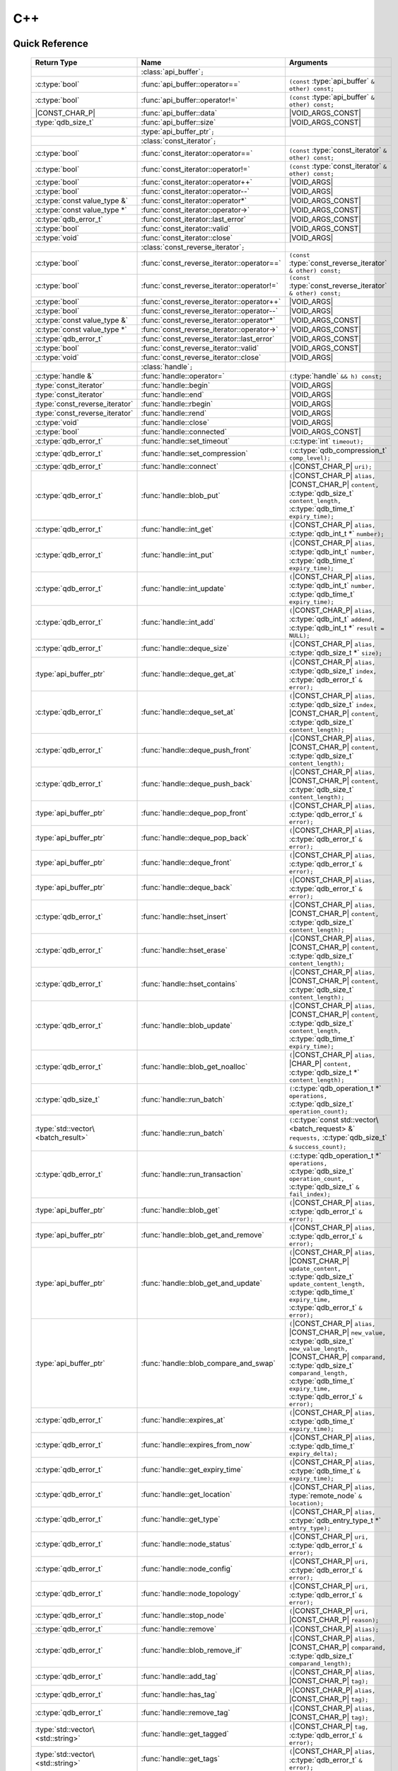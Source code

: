 C++
====

.. default-domain:: cpp
.. cpp:namespace:: qdb
.. highlight:: cpp

.. // Can't pull the same :type: instead of :func: trick like I did in c.rst.
.. // The CPP parser is too smart to be fooled. We'll have to live with the extra ().

Quick Reference
---------------

.. |CONST| replace:: ``const``
..

.. |VOID_ARGS| replace:: ``(``\ :c:type:`void`\ ``);``
..

.. |VOID_ARGS_CONST| replace:: ``(``\ :c:type:`void`\ ``) const;``
..

.. |CHAR_P| replace:: :c:type:`char` ``*``
..

.. |CONST_CHAR_P| replace:: |CONST| :c:type:`char` ``*``
..

.. TODO: batch_request
.. TODO: batch_result
.. TODO: remote_node
..

 ======================================= ================================================== ===================
        Return Type                                  Name                                       Arguments
 ======================================= ================================================== ===================
  ..                                     :class:`api_buffer`\ ``;``                         ..
  :c:type:`bool`                         :func:`api_buffer::operator==`                     ``(const`` :type:`api_buffer` ``& other) const;``
  :c:type:`bool`                         :func:`api_buffer::operator!=`                     ``(const`` :type:`api_buffer` ``& other) const;``
  |CONST_CHAR_P|                         :func:`api_buffer::data`                           |VOID_ARGS_CONST|
  :type:`qdb_size_t`                     :func:`api_buffer::size`                           |VOID_ARGS_CONST|
  ..                                     :type:`api_buffer_ptr`\ ``;``                      ..
  ..                                     :class:`const_iterator`\ ``;``                     ..
  :c:type:`bool`                         :func:`const_iterator::operator==`                 ``(const`` :type:`const_iterator` ``& other) const;``
  :c:type:`bool`                         :func:`const_iterator::operator!=`                 ``(const`` :type:`const_iterator` ``& other) const;``
  :c:type:`bool`                         :func:`const_iterator::operator++`                 |VOID_ARGS|
  :c:type:`bool`                         :func:`const_iterator::operator--`                 |VOID_ARGS|
  :c:type:`const value_type &`           :func:`const_iterator::operator*`                  |VOID_ARGS_CONST|
  :c:type:`const value_type *`           :func:`const_iterator::operator->`                 |VOID_ARGS_CONST|
  :c:type:`qdb_error_t`                  :func:`const_iterator::last_error`                 |VOID_ARGS_CONST|
  :c:type:`bool`                         :func:`const_iterator::valid`                      |VOID_ARGS_CONST|
  :c:type:`void`                         :func:`const_iterator::close`                      |VOID_ARGS|
  ..                                     :class:`const_reverse_iterator`\ ``;``             ..
  :c:type:`bool`                         :func:`const_reverse_iterator::operator==`         ``(const`` :type:`const_reverse_iterator` ``& other) const;``
  :c:type:`bool`                         :func:`const_reverse_iterator::operator!=`         ``(const`` :type:`const_reverse_iterator` ``& other) const;``
  :c:type:`bool`                         :func:`const_reverse_iterator::operator++`         |VOID_ARGS|
  :c:type:`bool`                         :func:`const_reverse_iterator::operator--`         |VOID_ARGS|
  :c:type:`const value_type &`           :func:`const_reverse_iterator::operator*`          |VOID_ARGS_CONST|
  :c:type:`const value_type *`           :func:`const_reverse_iterator::operator->`         |VOID_ARGS_CONST|
  :c:type:`qdb_error_t`                  :func:`const_reverse_iterator::last_error`         |VOID_ARGS_CONST|
  :c:type:`bool`                         :func:`const_reverse_iterator::valid`              |VOID_ARGS_CONST|
  :c:type:`void`                         :func:`const_reverse_iterator::close`              |VOID_ARGS|
  ..                                     :class:`handle`\ ``;``                             ..
  :c:type:`handle &`                     :func:`handle::operator=`                          ``(``\ :type:`handle` ``&& h) const;``
  :type:`const_iterator`                 :func:`handle::begin`                              |VOID_ARGS|
  :type:`const_iterator`                 :func:`handle::end`                                |VOID_ARGS|
  :type:`const_reverse_iterator`         :func:`handle::rbegin`                             |VOID_ARGS|
  :type:`const_reverse_iterator`         :func:`handle::rend`                               |VOID_ARGS|
  :c:type:`void`                         :func:`handle::close`                              |VOID_ARGS|
  :c:type:`bool`                         :func:`handle::connected`                          |VOID_ARGS_CONST|
  :c:type:`qdb_error_t`                  :func:`handle::set_timeout`                        ``(``\ :c:type:`int` ``timeout);``
  :c:type:`qdb_error_t`                  :func:`handle::set_compression`                    ``(``\ :c:type:`qdb_compression_t` ``comp_level);``
  :c:type:`qdb_error_t`                  :func:`handle::connect`                            ``(``\ |CONST_CHAR_P| ``uri);``
  :c:type:`qdb_error_t`                  :func:`handle::blob_put`                           ``(``\ |CONST_CHAR_P| ``alias,`` |CONST_CHAR_P| ``content,`` :c:type:`qdb_size_t` ``content_length,`` :c:type:`qdb_time_t` ``expiry_time);``
  :c:type:`qdb_error_t`                  :func:`handle::int_get`                            ``(``\ |CONST_CHAR_P| ``alias,`` :c:type:`qdb_int_t *` ``number);``
  :c:type:`qdb_error_t`                  :func:`handle::int_put`                            ``(``\ |CONST_CHAR_P| ``alias,`` :c:type:`qdb_int_t` ``number,`` :c:type:`qdb_time_t` ``expiry_time);``
  :c:type:`qdb_error_t`                  :func:`handle::int_update`                         ``(``\ |CONST_CHAR_P| ``alias,`` :c:type:`qdb_int_t` ``number,`` :c:type:`qdb_time_t` ``expiry_time);``
  :c:type:`qdb_error_t`                  :func:`handle::int_add`                            ``(``\ |CONST_CHAR_P| ``alias,`` :c:type:`qdb_int_t` ``addend,`` :c:type:`qdb_int_t *` ``result = NULL);``
  :c:type:`qdb_error_t`                  :func:`handle::deque_size`                         ``(``\ |CONST_CHAR_P| ``alias,`` :c:type:`qdb_size_t *` ``size);``
  :type:`api_buffer_ptr`                 :func:`handle::deque_get_at`                       ``(``\ |CONST_CHAR_P| ``alias,`` :c:type:`qdb_size_t` ``index,`` :c:type:`qdb_error_t` ``&`` ``error);``
  :c:type:`qdb_error_t`                  :func:`handle::deque_set_at`                       ``(``\ |CONST_CHAR_P| ``alias,`` :c:type:`qdb_size_t` ``index,`` |CONST_CHAR_P| ``content,`` :c:type:`qdb_size_t` ``content_length);``
  :c:type:`qdb_error_t`                  :func:`handle::deque_push_front`                   ``(``\ |CONST_CHAR_P| ``alias,`` |CONST_CHAR_P| ``content,`` :c:type:`qdb_size_t` ``content_length);``
  :c:type:`qdb_error_t`                  :func:`handle::deque_push_back`                    ``(``\ |CONST_CHAR_P| ``alias,`` |CONST_CHAR_P| ``content,`` :c:type:`qdb_size_t` ``content_length);``
  :type:`api_buffer_ptr`                 :func:`handle::deque_pop_front`                    ``(``\ |CONST_CHAR_P| ``alias,`` :c:type:`qdb_error_t` ``&`` ``error);``
  :type:`api_buffer_ptr`                 :func:`handle::deque_pop_back`                     ``(``\ |CONST_CHAR_P| ``alias,`` :c:type:`qdb_error_t` ``&`` ``error);``
  :type:`api_buffer_ptr`                 :func:`handle::deque_front`                        ``(``\ |CONST_CHAR_P| ``alias,`` :c:type:`qdb_error_t` ``&`` ``error);``
  :type:`api_buffer_ptr`                 :func:`handle::deque_back`                         ``(``\ |CONST_CHAR_P| ``alias,`` :c:type:`qdb_error_t` ``&`` ``error);``
  :c:type:`qdb_error_t`                  :func:`handle::hset_insert`                        ``(``\ |CONST_CHAR_P| ``alias,`` |CONST_CHAR_P| ``content,`` :c:type:`qdb_size_t` ``content_length);``
  :c:type:`qdb_error_t`                  :func:`handle::hset_erase`                         ``(``\ |CONST_CHAR_P| ``alias,`` |CONST_CHAR_P| ``content,`` :c:type:`qdb_size_t` ``content_length);``
  :c:type:`qdb_error_t`                  :func:`handle::hset_contains`                      ``(``\ |CONST_CHAR_P| ``alias,`` |CONST_CHAR_P| ``content,`` :c:type:`qdb_size_t` ``content_length);``
  :c:type:`qdb_error_t`                  :func:`handle::blob_update`                        ``(``\ |CONST_CHAR_P| ``alias,`` |CONST_CHAR_P| ``content,`` :c:type:`qdb_size_t` ``content_length,`` :c:type:`qdb_time_t` ``expiry_time);``
  :c:type:`qdb_error_t`                  :func:`handle::blob_get_noalloc`                   ``(``\ |CONST_CHAR_P| ``alias,`` |CHAR_P| ``content,`` :c:type:`qdb_size_t *` ``content_length);``
  :c:type:`qdb_size_t`                   :func:`handle::run_batch`                          ``(``:c:type:`qdb_operation_t *` ``operations,`` :c:type:`qdb_size_t` ``operation_count);``
  :type:`std::vector\<batch_result>`     :func:`handle::run_batch`                          ``(``:c:type:`const std::vector\<batch_request> &` ``requests,`` :c:type:`qdb_size_t` ``&`` ``success_count);``
  :c:type:`qdb_error_t`                  :func:`handle::run_transaction`                    ``(``:c:type:`qdb_operation_t *` ``operations,`` :c:type:`qdb_size_t` ``operation_count,`` :c:type:`qdb_size_t` ``&`` ``fail_index);``
  :type:`api_buffer_ptr`                 :func:`handle::blob_get`                           ``(``\ |CONST_CHAR_P| ``alias,`` :c:type:`qdb_error_t` ``&`` ``error);``
  :type:`api_buffer_ptr`                 :func:`handle::blob_get_and_remove`                ``(``\ |CONST_CHAR_P| ``alias,`` :c:type:`qdb_error_t` ``&`` ``error);``
  :type:`api_buffer_ptr`                 :func:`handle::blob_get_and_update`                ``(``\ |CONST_CHAR_P| ``alias,`` |CONST_CHAR_P| ``update_content,`` :c:type:`qdb_size_t` ``update_content_length,`` :c:type:`qdb_time_t` ``expiry_time,`` :c:type:`qdb_error_t` ``&`` ``error);``
  :type:`api_buffer_ptr`                 :func:`handle::blob_compare_and_swap`              ``(``\ |CONST_CHAR_P| ``alias,`` |CONST_CHAR_P| ``new_value,`` :c:type:`qdb_size_t` ``new_value_length,`` |CONST_CHAR_P| ``comparand,`` :c:type:`qdb_size_t` ``comparand_length,`` :c:type:`qdb_time_t` ``expiry_time,`` :c:type:`qdb_error_t` ``&`` ``error);``
  :c:type:`qdb_error_t`                  :func:`handle::expires_at`                         ``(``\ |CONST_CHAR_P| ``alias,`` :c:type:`qdb_time_t` ``expiry_time);``
  :c:type:`qdb_error_t`                  :func:`handle::expires_from_now`                   ``(``\ |CONST_CHAR_P| ``alias,`` :c:type:`qdb_time_t` ``expiry_delta);``
  :c:type:`qdb_error_t`                  :func:`handle::get_expiry_time`                    ``(``\ |CONST_CHAR_P| ``alias,`` :c:type:`qdb_time_t` ``&`` ``expiry_time);``
  :c:type:`qdb_error_t`                  :func:`handle::get_location`                       ``(``\ |CONST_CHAR_P| ``alias,`` :type:`remote_node` ``&`` ``location);``
  :c:type:`qdb_error_t`                  :func:`handle::get_type`                           ``(``\ |CONST_CHAR_P| ``alias,`` :c:type:`qdb_entry_type_t *` ``entry_type);``
  :c:type:`qdb_error_t`                  :func:`handle::node_status`                        ``(``\ |CONST_CHAR_P| ``uri,`` :c:type:`qdb_error_t` ``&`` ``error);``
  :c:type:`qdb_error_t`                  :func:`handle::node_config`                        ``(``\ |CONST_CHAR_P| ``uri,`` :c:type:`qdb_error_t` ``&`` ``error);``
  :c:type:`qdb_error_t`                  :func:`handle::node_topology`                      ``(``\ |CONST_CHAR_P| ``uri,`` :c:type:`qdb_error_t` ``&`` ``error);``
  :c:type:`qdb_error_t`                  :func:`handle::stop_node`                          ``(``\ |CONST_CHAR_P| ``uri,`` |CONST_CHAR_P| ``reason);``
  :c:type:`qdb_error_t`                  :func:`handle::remove`                             ``(``\ |CONST_CHAR_P| ``alias);``
  :c:type:`qdb_error_t`                  :func:`handle::blob_remove_if`                     ``(``\ |CONST_CHAR_P| ``alias,`` |CONST_CHAR_P| ``comparand,`` :c:type:`qdb_size_t` ``comparand_length);``
  :c:type:`qdb_error_t`                  :func:`handle::add_tag`                            ``(``\ |CONST_CHAR_P| ``alias,`` |CONST_CHAR_P| ``tag);``
  :c:type:`qdb_error_t`                  :func:`handle::has_tag`                            ``(``\ |CONST_CHAR_P| ``alias,`` |CONST_CHAR_P| ``tag);``
  :c:type:`qdb_error_t`                  :func:`handle::remove_tag`                         ``(``\ |CONST_CHAR_P| ``alias,`` |CONST_CHAR_P| ``tag);``
  :type:`std::vector\<std::string>`      :func:`handle::get_tagged`                         ``(``\ |CONST_CHAR_P| ``tag,`` :c:type:`qdb_error_t` ``&`` ``error);``
  :type:`std::vector\<std::string>`      :func:`handle::get_tags`                           ``(``\ |CONST_CHAR_P| ``alias,`` :c:type:`qdb_error_t` ``&`` ``error);``
  :c:type:`qdb_error_t`                  :func:`handle::purge_all`                          |VOID_ARGS|
  :c:type:`qdb_error_t`                  :func:`handle::trim_all`                           |VOID_ARGS|
  ..                                     :type:`handle_ptr`\ ``;``                          ..
  :type:`std::string`                    :func:`make_error_string`                          ``(``:c:type:`qdb_error_t` ``err);``
  :type:`api_buffer_ptr`                 :func:`make_api_buffer_ptr`                        ``(``:c:type:`qdb_handle_t` ``h,`` |CONST_CHAR_P| ``data,`` :c:type:`qdb_size_t` ``length);``

 ======================================= ================================================== ===================



Introduction
--------------

The quasardb C++ API is a wrapper around the C API that brings convenience and flexibility without sacrificing performance. Because the behaviour is similar to the C API, you may wish to familiarize yourself with the C API before working with the C++ API (see :doc:`c`).

Installing
--------------

The C++ API package is qdb-capi-<version>, and can be downloaded from the Bureau 14 download site. All information regarding the Bureau 14 download site is in your welcome e-mail. The contents of the C++ API package are:

.. code-block:: none

    \qdb-capi-<version>
          \doc        // This documentation
          \example    // C and C++ API examples
          \include    // C and C++ header files
          \lib        // QDB API shared libraries

All functions, typedefs and enums are made available in the ``include/qdb/client.hpp`` header file. All classes and methods reside in the ``qdb`` namespace.

Both the C and C++ header files must be linked into the client executable. No other linking is required.

The handle object
-------------------

The :cpp:class:`handle` object is non-copiable. Move semantics are supported through rvalue references but must be enabled by setting the  ``QDBAPI_RVALUE_SUPPORT`` macro to 1. For example::

    #define QDBAPI_RVALUE_SUPPORT 1
    #include <qdb/client.hpp>

Handle objects can be used directly with the C API thanks to the overload of the cast operator. They will evaluate to false when not initialized::

    qdb::handle h;
    // some code...
    if (!h) // true if h isn't initialized
    {
        // ...
    }

    // initialization and connection

    // removes the entry "myalias" if it exists
    qdb_error_t r = qdb_remove(h, "myalias");
    if (r != qdb_e_ok)
    {
        // error management
    }


.. caution::
    Calling :c:func:`qdb_close` on a :cpp:class:`handle` leads to undefined behaviour. Generally speaking it is advised to use the handle object's methods rather than the C API functions. The cast operator is provided for compatibility only.

Handle objects can also be encapsulated in smart pointers. A definition as :cpp:type:`handle_ptr` is available. This requires a compiler with std::shared_ptr support.

The api_buffer object
-----------------------

The :cpp:class:`api_buffer` object is designed to be used via a smart pointer - whose definition is provided - and is returned by methods from the :cpp:class:`handle` object. It is possible to access the managed buffer directly (read-only) and query its size (see :cpp:func:`api_buffer::data` and :cpp:func:`api_buffer::size`).

Connecting to a cluster
--------------------------

The connection requires a :cpp:class:`handle` object and is done with the :cpp:func:`handle::connect` method::

    qdb::handle h;
    qdb_error_t r = h.connect("qdb://127.0.0.1:2836");

Handle::connect will both initialize the handle and connect to the cluster. If the connection fails, the handle will be reset.  Note that when the handle object goes out of scope, the connection will be terminated and the handle will be released.

.. caution::
    Concurrent calls to connect on the same handle object leads to undefined behaviour.

Adding and getting data to and from a cluster
---------------------------------------------

Although you may use the handle object with the C API, using the handle object's methods is recommended. For example, to put and get an entry, the C++ way::

    const char in_data[10];

    qdb_error_t r = h.put("entry", in_data, 0);
    if (r != qdb_e_ok)
    {
        // error management
    }

    // ...

    char out_data[10];
    qdb_error_t r = h.get("entry", out_data, 10);
    if (r != qdb_e_ok)
    {
        // error management
    }

The largest difference between the C and C++ get calls are their memory allocation lifetimes. The C call :c:func:`qdb_get` allocates a buffer of the needed size and must be explicitly freed. The C++ handle.get() method uses uses smart pointers to manage allocations lifetime.

In C, you would write::

    char * allocated_content = 0;
    qdb_size_t allocated_content_length = 0;
    r = qdb_get(handle, "entry", &allocated_content, &allocated_content_length);
    if (r != qdb_e_ok)
    {
        // error management
    }

    // ...
    // later
    // ...

    qdb_free_buffer(allocated_content);

In C++, you allocate an api_buffer_ptr and it is released when its reference count reaches zero, like a smart pointer::

    qdb_error_t r = qdb_e_ok;
    qdb::api_buffer_ptr allocated_content = h.get("entry", r);
    if (r != qdb_e_ok)
    {
        // error management
    }

Closing a connection
-----------------------

A connection can be explicitly closed and the handle released with the :cpp:func:`handle::close` method::

    h.close();

Note that when the :cpp:class:`handle` object is destroyed, :cpp:func:`handle::close` is automatically called.

.. caution::
    The usage of :c:func:`qdb_close` with :cpp:class:`handle` object results in undefined behaviour.

Expiry
-------

Expiry is set with :cpp:func:`handle::expires_at` and :cpp:func:`expires_from_now`. It is obtained with :cpp:func:`handle::get_expiry_time`. Expiry time is always in seconds, either relative to epoch (January 1st, 1970 00:00 UTC) when using :cpp:func:`handle::expires_at` or relative to the call time when using :cpp:func:`expires_from_now`.

.. danger::
    The behavior of :cpp:func:`expires_from_now` is undefined if the time zone or the clock of the client computer is improperly configured.

To set the expiry time of an entry to 1 minute, relative to the call time::

    char content[100];

    // ...

    r = h.put("myalias", content, sizeof(content), 0);
    if (r != qdb_error_ok)
    {
        // error management
    }

    r = h.expires_from_now("myalias", 60);
    if (r != qdb_error_ok)
    {
        // error management
    }

To prevent an entry from ever expiring::

    r = h.expires_at("myalias", 0);
    if (r != qdb_error_ok)
    {
        // error management
    }

By default, entries do not expire. To obtain the expiry time of an existing entry::

    qdb_time_t expiry_time = 0;
    r = h.get_expiry_time("myalias", &expiry_time);
    if (r != qdb_error_ok)
    {
        // error management
    }


Batch operations
-------------------

Batch operations are used similarly as in C, except a method :cpp:func:`handle::run_batch` is provided for convenience.

Iteration
-------------

Iteration on the cluster's entries can be done forward and backward.

An STL-like iterator API is provided which is compatible with STL algorithms::

    // forward loop
    std::for_each(h.begin(), h.end(), [](const qdb::const_iterator::value_type & v)
    {
        // work on the entry
        // v.first is an std::string refering to the entry's alias
        // v.second is qdb::api_buffer_ptr with the entry's content
    });

    // backward loop
    std::for_each(h.rbegin(), h.rend(), [](const qdb::const_reverse_iterator::value_type & v) { /* work on the entry */ });

There is however a significant difference with regular STL iterators: since entries are accessed remotely, an error may prevent the next entry from being retrieved, in which case the iterator will be considered to have reached the "end" of the iteration.

It is however possible to query the last error through the last_error() member function. The qdb_e_alias_not_found indicates the normal end of the iteration whereas other error statuses indicate that the iteration could not successfully complete. It is up to the programmer to decide what to do in case of error.

Iterators' value is a std::pair<std::string, qdb::api_buffer_ptr> which makes the manipulation of iterator associated data safe in most scenarii. Associated resources will be freed automatically through RAII.

The iterator api may throw the std::bad_alloc exception should a memory allocation fail.

.. note::
    Although each entry is returned only once, the order in which entries are returned is undefined.

Exceptions
------------

The quasardb C++ API does not throw any exception on its behalf, however situations such as low memory conditions may cause exceptions to be thrown.


Reference
----------------

.. cpp:class:: api_buffer

    An API allocated buffer returned by a method from the handle object. This object is meant to be used through the handle methods only.

    .. cpp:function:: bool operator == (const api_buffer & other) const

        Determine if two API buffers are identical.

        :param other: The api_buffer to compare against.
        :returns: True if the buffers are identical, false otherwise.

    .. cpp:function:: bool operator != (const api_buffer & other) const

        Determine if two API buffers are not identical.

        :param other: The api_buffer to compare against.
        :returns: True if the buffers are not identical, false otherwise.

    .. cpp:function:: const char * data(void) const

        Access the managed buffer, read-only.

        :returns: A pointer to the managed buffer.

    .. cpp:function:: qdb_size_t size(void) const

        Gives the size of the managed buffer.

        :returns: The size of the managed buffer.

.. cpp:type:: api_buffer_ptr

    A smart pointer to an api_buffer used by the handle object.


.. cpp:class:: const_iterator

    A forward iterator.

    .. cpp:function:: bool operator == (const const_iterator & other) const

        Determine if two const_iterators are identical.

        :param other: The const_iterator to compare against.
        :returns: True if the iterators are identical, false otherwise.

    .. cpp:function:: bool operator != (const const_iterator & other) const

        Determine if two const_iterators are not identical.

        :param other: The const_iterator to compare against.
        :returns: True if the const_iterators are not identical, false otherwise.

    .. cpp:function:: const_iterator & operator ++ (void)

        Moves the iterator one entry forward. If no entry is available, error code will be set to qdb_e_alias_not_found.

        :returns: The updated iterator

    .. cpp:function:: const_iterator & operator -- (void)

        Moves the iterator one entry backward. If no entry is available, error code will be set to qdb_e_alias_not_found.

    .. cpp:function:: const value_type & operator * (void) const

        Gets the value of the object at the iterator.

        :returns: A key/value pair.

    .. cpp:function:: const value_type & operator -> (void) const

        Gets a pointer to the object at the iterator.

        :returns: A pointer to a key/value pair.

    .. cpp:function:: qdb_error_t last_error(void) const

        :returns: The error code of the last iterator operation

    .. cpp:function:: bool valid(void) const

        :returns: true if the iterator is valid and points to an entry

    .. cpp:function:: void close(void)

        Closes the connection to the iterator.


.. cpp:class:: const_reverse_iterator

    A reverse iterator.

    .. cpp:function:: bool operator == (const const_reverse_iterator & other) const

        Determine if two const_reverse_iterators are identical.

        :param other: The const_reverse_iterator to compare against.
        :returns: True if the iterators are identical, false otherwise.

    .. cpp:function:: bool operator != (const const_reverse_iterator & other) const

        Determine if two const_reverse_iterators are not identical.

        :param other: The const_reverse_iterator to compare against.
        :returns: True if the const_reverse_iterators are not identical, false otherwise.

    .. cpp:function:: const_reverse_iterator & operator ++ (void)

        Moves the iterator one entry backward. If no entry is available, error code will be set to qdb_e_alias_not_found.

        :returns: The updated iterator

    .. cpp:function:: const_reverse_iterator & operator -- (void)

        Moves the iterator one entry forward. If no entry is available, error code will be set to qdb_e_alias_not_found.

    .. cpp:function:: const value_type & operator * (void) const

        Gets the value of the object at the iterator.

        :returns: A key/value pair.

    .. cpp:function:: const value_type & operator -> (void) const

        Gets a pointer to the object at the iterator.

        :returns: A pointer to a key/value pair.

    .. cpp:function:: bool valid(void) const

        :returns: true if the iterator is valid and points to an entry

    .. cpp:function:: qdb_error_t last_error(void) const

        :returns: The error code of the last iterator operation

    .. cpp:function:: void close(void)

        Closes the connection to the iterator.


.. cpp:class:: handle

    .. cpp:function:: handle & operator = (handle && h) const

        Move constructor for handle. Requires ```#define QDBAPI_RVALUE_SUPPORT 1```.

        :param h: The original handle pointer.
        :returns: The new handle pointer.

    .. cpp:function:: const_iterator begin(void)

       :returns: A forward iterator pointing to the first entry in the cluster.

    .. cpp:function:: const_iterator end(void)

       :returns: A forward iterator pointing beyond the last entry in the cluster.

    .. cpp:function:: const_reverse_iterator rbegin(void)

       :returns: A reverse iterator pointing to the last entry in the cluster.

    .. cpp:function:: const_reverse_iterator rend(void)

       :returns: A reverse iterator pointing before the first entry in the cluster.

    .. cpp:function:: void close(void)

        Close the handle and release all associated resources.

    .. cpp:function:: bool connected(void) const

        Determine if the handle is connected or not.

        :returns: true if the handle is connected, false otherwise

    .. cpp:function:: void set_timeout(int timeout)

        Set the timeout, in milliseconds, for all operations.

        :param timeout: The timeout, in milliseconds.

    .. cpp:function:: void set_compression(qdb_compression_t comp_level)

        Sets the compression level for all network calls.

        :param comp_level: The compression level.

    .. cpp:function:: qdb_error_t connect(const char * uri)

        Initialize all required resources and connect to a remote host.

        :param host: A pointer to a null terminated string in the format "qdb://host:port[,host:port]".

        :returns: An error code of type :cpp:type:`qdb_error_t`

    .. cpp:function:: qdb_error_t blob_put(const char * alias, const char * content, qdb_size_t content_length, qdb_time_t expiry_time)

        Adds an entry to the quasardb server. If the entry already exists the method will fail and will return ``qdb_e_alias_already_exists``. Keys beginning with the string "qdb" are reserved and cannot be added to the cluster.

        The handle must be initialized and connected (see :cpp:func`connect).

        :param alias: A pointer to a null terminated string representing the entry's alias to create.
        :param content: A pointer to a buffer that represents the entry's content to be added to the server.
        :param content_length: The length of the entry's content, in bytes.
        :param expiry_time: The absolute expiry time of the entry, in seconds, relative to epoch

        :returns: An error code of type :cpp:type:`qdb_error_t`

    .. cpp:function:: qdb_error_t int_get(const char * alias, qdb_int_t * number)

        Retrieves the value of an integer. The integer must already exist.

        :param alias: A pointer to a null terminated string representing the entry's alias.
        :param number: The value of the retrieved qdb_int_t.

        :returns: An error code of type :cpp:type:`qdb_error_t`

    .. cpp:function:: qdb_error_t int_put(const char * alias, qdb_int_t number, qdb_time_t expiry_time)

        Creates a new integer. Errors if the integer already exists.

        :param alias: A pointer to a null terminated string representing the entry's alias.
        :param number: The value of the retrieved qdb_int_t.
        :param expiry_time: The absolute expiry time of the entry, in seconds, relative to epoch

        :returns: An error code of type :cpp:type:`qdb_error_t`

    .. cpp:function:: qdb_error_t int_update(const char * alias, qdb_int_t number, qdb_time_t expiry_time)

        Updates an existing integer or creates one if it does not exist.

        :param alias: A pointer to a null terminated string representing the entry's alias.
        :param number: The value of the retrieved qdb_int_t.
        :param expiry_time: The absolute expiry time of the entry, in seconds, relative to epoch

        :returns: An error code of type :cpp:type:`qdb_error_t`

    .. cpp:function:: qdb_error_t int_add(const char * alias, qdb_int_t addend, qdb_int_t * result = NULL)

        Atomically addes the value to the integer. The integer must already exist.

        :param alias: A pointer to a null terminated string representing the entry's alias.
        :param addend: The value that will be added to the existing qdb_int_t.
        :param result: A pointer that will be updated to point to the new qdb_int_t.

        :returns: An error code of type :cpp:type:`qdb_error_t`

    .. cpp:function:: qdb_error_t deque_size(const char * alias, qdb_size_t * size)

        Retrieves the size of the queue. The queue must already exist.

        :param alias: A pointer to a null terminated string representing the entry's alias.
        :param size: A pointer to a qdb_size_t that will be set to the content's size, in bytes.

        :returns: An error code of type :cpp:type:`qdb_error_t`

    .. cpp:function:: api_buffer_ptr deque_get_at(const char * alias, qdb_size_t index, qdb_error_t & error)

        Retrieves the value of the queue at the specified index. The queue must already exist.

        :param alias: A pointer to a null terminated string representing the entry's alias.
        :param index: The index you wish to retrieve.
        :param error: A reference to an error that will receive the result of the operation.

        :returns: An api_buffer_ptr holding the entry content, if it exists, a null pointer otherwise.

    .. cpp:function:: qdb_error_t deque_set_at(const char * alias, qdb_size_t index, const char * content, qdb_size_t content_length)

        Sets the value of the queue at the specified index. The queue must already exist.

        :param alias: A pointer to a null terminated string representing the entry's alias.
        :param index: The index you wish to retrieve.
        :param content: A pointer to a buffer that represents the entry's content to be added to the server.
        :param content_length: The length of the entry's content, in bytes.

        :returns: An error code of type :cpp:type:`qdb_error_t`

    .. cpp:function:: qdb_error_t deque_push_front(const char * alias, const char * content, qdb_size_t content_length)

        Inserts the content at the front of the queue. Creates the queue if it does not exist.

        :param alias: A pointer to a null terminated string representing the entry's alias.
        :param content: A pointer to the content that will be added to the queue.
        :param content_length: A pointer to a qdb_size_t that will be set to the content's size, in bytes.

        :returns: An error code of type :cpp:type:`qdb_error_t`

    .. cpp:function:: qdb_error_t deque_push_back(const char * alias, const char * content, qdb_size_t content_length)

        Inserts the content at the back of the queue. Creates the queue if it does not exist.

        :param alias: A pointer to a null terminated string representing the entry's alias.
        :param content: A pointer to the content that will be added to the queue.
        :param content_length: A pointer to a qdb_size_t that will be set to the content's size, in bytes.

        :returns: An error code of type :c:type:`qdb_error_t`

    .. cpp:function:: api_buffer_ptr deque_pop_front(const char * alias, qdb_error_t & error)

        Removes and retrieves the item at the front of the queue. The queue must already exist.

        :param alias: A pointer to a null terminated string representing the entry's alias.
        :param error: A reference to an error that will receive the result of the operation.

        :returns: An api_buffer_ptr holding the entry content, if it exists, a null pointer otherwise.

    .. cpp:function:: api_buffer_ptr deque_pop_back(const char * alias, qdb_error_t & error)

        Removes and retrieves the item at the back of the queue. The queue must already exist.

        :param alias: A pointer to a null terminated string representing the entry's alias.
        :param error: A reference to an error that will receive the result of the operation.

        :returns: An api_buffer_ptr holding the entry content, if it exists, a null pointer otherwise.

    .. cpp:function:: api_buffer_ptr deque_front(const char * alias, qdb_error_t & error)

        Retrieves the item at the front of the queue. The queue must already exist.

        :param alias: A pointer to a null terminated string representing the entry's alias.
        :param error: A reference to an error that will receive the result of the operation.

        :returns: An api_buffer_ptr holding the entry content, if it exists, a null pointer otherwise.

    .. cpp:function:: api_buffer_ptr deque_back(const char * alias, qdb_error_t & error)

        Retrieves the item at the back of the queue. The queue must already exist.

        :param alias: A pointer to a null terminated string representing the entry's alias.
        :param error: A reference to an error that will receive the result of the operation.

        :returns: An api_buffer_ptr holding the entry content, if it exists, a null pointer otherwise.

    .. cpp:function:: qdb_error_t hset_insert(const char * alias, const char * content, qdb_size_t content_length)

        Inserts a value into a hset. Creates the hset if it does not already exist.

        :param alias: A pointer to a null terminated string representing the entry's alias.
        :param content: A pointer to the content that will be added to the hset.
        :param content_length: A qdb_size_t with the length of the target buffer, in bytes.

        :returns: An error code of type :c:type:`qdb_error_t`

    .. cpp:function:: qdb_error_t hset_erase(const char * alias, const char * content, qdb_size_t content_length)

        Removes a value from a hset. The hset must already exist.

        :param alias: A pointer to a null terminated string representing the entry's alias.
        :param content: A pointer to the content that will be removed from the hset.
        :param content_length: A qdb_size_t with the length of the target buffer, in bytes.

        :returns: An error code of type :c:type:`qdb_error_t`

    .. cpp:function:: qdb_error_t hset_contains(const char * alias, const char * content, qdb_size_t content_length)

        Determines if a hset has a given value. The hset must already exist.

        :param alias: A pointer to a null terminated string representing the entry's alias.
        :param content: A pointer to a buffer to search for and compare against.
        :param content_length: A qdb_size_t with the length of the target buffer, in bytes.

        :returns: An error code of type :c:type:`qdb_error_t`

    .. cpp:function:: qdb_error_t blob_update(const char * alias, const char * content, qdb_size_t content_length, qdb_time_t expiry_time)

        Updates an entry on the quasardb server. If the entry already exists, the content will be updated. If the entry does not exist, it will be created.

        The handle must be initialized and connected (see :cpp:func`connect).

        :param alias: A pointer to a null terminated string representing the entry's alias to update.
        :param content: A pointer to a buffer that represents the entry's content to be updated to the server.
        :param content_length: The length of the entry's content, in bytes.
        :param expiry_time: The absolute expiry time of the entry, in seconds, relative to epoch

        :returns: An error code of type :cpp:type:`qdb_error_t`

    .. cpp:function:: qdb_error_t blob_get_noalloc(const char * alias, char * content, qdb_size_t * content_length)

        Retrieves an entry's content from the quasardb server. The caller is responsible for allocating and freeing the provided buffer.

        If the entry does not exist, the method will fail and return ``qdb_e_alias_not_found``.

        If the buffer is not large enough to hold the data, the function will fail and return ``qdb_e_buffer_too_small``. content_length will nevertheless be updated with entry size so that the caller may resize its buffer and try again.

        The handle must be initialized and connected (see :cpp:func`connect`).

        :param alias: A pointer to a null terminated string representing the entry's alias whose content is to be retrieved.
        :param content: A pointer to an user allocated buffer that will receive the entry's content.
        :param content_length: A pointer to a qdb_size_t initialized with the length of the destination buffer, in bytes. It will be updated with the length of the retrieved content, even if the buffer is not large enough to hold all the data.

        :returns: An error code of type :cpp:type:`qdb_error_t`

    .. cpp:function:: qdb_size_t run_batch(qdb_operation_t * operations, qdb_size_t operation_count)

        Runs the provided operations in batch on the cluster. The operations are run in arbitrary order.

        It is preferred to use the std::vector version of run_batch where possible.

        :param operations: Pointer to an array of qdb_operations_t
        :param operation_count: Size of the array, in entry count

        :returns: The number of successful operations

    .. cpp:function:: std::vector run_batch(const std::vector<batch_request> & requests, qdb_size_t & success_count)

        Runs the provided operations in batch on the cluster. The operations are run in arbitrary order.

        :param requests: A vector containing the batch requests to run on the cluster.
        :param operation_count: A reference that will be set to the number of successful operations.

        :returns: A vector containing the batch results.

    .. cpp:function:: qdb_error_t run_transaction(qdb_operation_t * operations, qdb_size_t operation_count, qdb_size_t & fail_index)

        Runs the provided operations as a transaction on the cluster. The operations are run in the provided order. If any operation fails, all previously run operations are rolled back.

        :param operations: Pointer to an array of qdb_operations_t
        :param operation_count: Size of the array, in entry count
        :param fail_index: The index in the operations array for the operation that failed.

        :returns: An error code of type :c:type:`qdb_error_t`

    .. cpp:function:: api_buffer_ptr blob_get(const char * alias, qdb_error_t & error)

        Retrieves an entry's content from the quasardb server.

        If the entry does not exist, the function will fail and update error to ``qdb_e_alias_not_found``.

        The function will allocate a buffer large enough to hold the entry's content.

        The handle must be initialized and connected (see :cpp:func`connect).

        :param alias: A pointer to a null terminated string representing the entry's alias whose content is to be retrieved.
        :param error: A reference to an error that will receive the result of the operation.

        :returns: An api_buffer_ptr holding the entry content, if it exists, a null pointer otherwise.

    .. cpp:function:: api_buffer_ptr blob_get_and_remove(const char * alias, qdb_error_t & error)

        Atomically gets an entry from the quasardb server and removes it. If the entry does not exist, the function will fail and update error to ``qdb_e_alias_not_found``.

        The function will allocate a buffer large enough to hold the entry's content.

        The handle must be initialized and connected (see :cpp:func`connect).

        :param alias: A pointer to a null terminated string representing the entry's alias whose content is to be retrieved.
        :param error: A reference to an error that will receive the result of the operation.

        :returns: An api_buffer_ptr holding the entry content, if it exists, a null pointer otherwise.

    .. cpp:function:: api_buffer_ptr blob_get_and_update(const char * alias, const char * update_content, qdb_size_t update_content_length, qdb_time_t expiry_time, qdb_error_t & error)

        Atomically gets and updates (in this order) the entry on the quasardb server. The entry must already exist.

        The handle must be initialized and connected (see :cpp:func`connect).

        :param alias: A pointer to a null terminated string representing the entry's alias to update.
        :param update_content: A pointer to a buffer that represents the entry's content to be updated to the server.
        :param update_content_length: The length of the buffer, in bytes.
        :param expiry_time: The absolute expiry time of the entry, in seconds, relative to epoch
        :param error: A reference to an error that will receive the result of the operation.

        :returns: An api_buffer_ptr holding the entry content, if it exists, a null pointer otherwise.

    .. cpp:function:: api_buffer_ptr blob_compare_and_swap(const char * alias, const char * new_value, qdb_size_t new_value_length, const char * comparand, qdb_size_t comparand_length, qdb_time_t expiry_time, qdb_error_t & error)

        Atomically compares the entry with comparand and updates it to new_value if, and only if, they match. Always return the original value of the entry.

        The handle must be initialized and connected (see :cpp:func`connect).

        :param alias: A pointer to a null terminated string representing the entry's alias to compare to.
        :param new_value: A pointer to a buffer that represents the entry's content to be updated to the server in case of match.
        :param new_value_length: The length of the buffer, in bytes.
        :param comparand: A pointer to a buffer that represents the entry's content to be compared to.
        :param comparand_length: The length of the buffer, in bytes.
        :param expiry_time: The absolute expiry time of the entry, in seconds, relative to epoch
        :param error: A reference to an error that will receive the result of the operation.

        :returns: An api_buffer_ptr holding the entry content, if it exists, a null pointer otherwise.

    .. cpp:function:: qdb_error_t expires_at(const char * alias, qdb_time_t expiry_time)

        Sets the expiry time of an existing entry from the quasardb cluster. A value of zero means the entry never expires.

        The handle must be initialized and connected (see :cpp:func`connect).

        :param alias: A pointer to a null terminated string representing the entry's alias for which the expiry must be set.
        :param expiry_time: Absolute time after which the entry expires

        :returns: An error code of type :cpp:type:`qdb_error_t`

    .. cpp:function:: qdb_error_t expires_from_now(const char * alias, qdb_time_t expiry_delta)

        Sets the expiry time of an existing entry from the quasardb cluster. A value of zero means the entry expires as soon as possible.

        The handle must be initialized and connected (see :cpp:func`connect).

        :param alias: A pointer to a null terminated string representing the entry's alias for which the expiry must be set.
        :param expiry_time: Time in seconds, relative to the call time, after which the entry expires

        :returns: An error code of type :cpp:type:`qdb_error_t`

    .. cpp:function:: qdb_error_t get_expiry_time(const char * alias, qdb_time_t & expiry_time)

        Retrieves the expiry time of an existing entry. A value of zero means the entry never expires.

        The handle must be initialized and connected (see :cpp:func`connect).

        :param alias: A pointer to a null terminated string representing the entry's alias for which the expiry must be get.
        :param expiry_time: A pointer to a qdb_time_t that will receive the absolute expiry time.

        :returns: An error code of type :cpp:type:`qdb_error_t`

    .. cpp:function:: qdb_error_t get_location(const char * alias, remote_node & location)

        Retrieves an array of locations where the entry is stored in the cluster.

        The handle must be initialized (see :c:func:`qdb_open` and :c:func:`qdb_open_tcp`) and the connection established (see :c:func:`qdb_connect`).

        :param alias: A pointer to a null terminated string representing the entry's alias.
        :param location: A pointer to a qdb_remote_node_t that will receive the entry locations.

        :returns: An error code of type :c:type:`qdb_error_t`

    .. cpp:function:: qdb_error_t get_type(const char * alias, qdb_entry_type_t * entry_type)

        Retrieves the type of the entry.

        The handle must be initialized (see :c:func:`qdb_open` and :c:func:`qdb_open_tcp`) and the connection established (see :c:func:`qdb_connect`).

        :param alias: A pointer to a null terminated string representing the entry's alias.
        :param location: A pointer to a qdb_entry_type_t that will receive the entry locations.

        :returns: An error code of type :c:type:`qdb_error_t`

    .. cpp:function:: qdb_error_t node_status(const char * uri, qdb_error_t & error)

        Obtains a node status as a JSON string.

        The handle must be initialized and connected (see :cpp:func`connect).

        :param node: A pointer to a null terminated string in the format "qdb://host:port".
        :param error: A reference to an error code that will be updated according to the success of the operation

        :returns: The status of the node as a JSON string.

    .. cpp:function:: qdb_error_t node_config(const char * uri, qdb_error_t & error)

        Obtains a node configuration as a JSON string.

        The handle must be initialized and connected (see :cpp:func`connect).

        :param node: A pointer to a null terminated string in the format "qdb://host:port".
        :param error: A reference to an error code that will be updated according to the success of the operation

        :returns: The configuration of the node as a JSON string.

    .. cpp:function:: qdb_error_t node_topology(const char * uri, qdb_error_t & error)

        Obtains a node topology as a JSON string.

        The handle must be initialized and connected (see :cpp:func`connect).

        :param node: A pointer to a null terminated string in the format "qdb://host:port".
        :param error: A reference to an error code that will be updated according to the success of the operation

        :returns: The topology of the node as a JSON string.

    .. cpp:function:: qdb_error_t stop_node(const char * uri, const char * reason)

        Stops the node designated by its host and port number. This stop is generally effective a couple of seconds after it has been issued,
        enabling inflight calls to complete successfully.

        The handle must be initialized and connected (see :cpp:func`connect).

        :param node: A pointer to a null terminated string in the format "qdb://host:port".
        :param reason: A pointer to a null terminated string detailling the reason for the stop that will appear in the remote node's log.

        :returns: An error code of type :cpp:type:`qdb_error_t`

        .. caution:: This function is meant for very specific use cases and its usage is discouraged.

    .. cpp:function:: qdb_error_t remove(const char * alias)

        Removes an entry from the quasardb server. If the entry does not exist, the function will fail and return ``qdb_e_alias_not_found``.

        The handle must be initialized and connected (see :cpp:func`connect).

        :param alias: A pointer to a null terminated string representing the entry's alias to delete.

        :returns: An error code of type :cpp:type:`qdb_error_t`

    .. cpp:function:: qdb_error_t blob_remove_if(const char * alias, const char * comparand, qdb_size_t comparand_length)

        Removes an entry from the quasardb server if it matches comparand. The operation is atomic. If the entry does not exist, the function will fail and return ``qdb_e_alias_not_found``.

        The handle must be initialized and connected (see :cpp:func`connect).

        :param alias: A pointer to a null terminated string representing the entry's alias to delete.
        :param comparand: A pointer to a buffer that represents the entry's content to be compared to.
        :param comparand_length: The length of the buffer, in bytes.

        :returns: An error code of type :cpp:type:`qdb_error_t`

    .. cpp:function:: qdb_error_t add_tag(const char * alias, const char * tag)

        Assigns a tag to an entry. The tag is created if it does not exist.

        :param alias: A pointer to a null terminated string representing the entry's alias.
        :param tag: A pointer to a null terminated string representing the tag.

        :returns: An error code of type :c:type:`qdb_error_t`

    .. cpp:function:: qdb_error_t has_tag(const char * alias, const char * tag)

    Determines if a given tag has been assigned to an entry.

        :param alias: A pointer to a null terminated string representing the entry's alias.
        :param tag: A pointer to a null terminated string representing the tag.

        :returns: An error code of type :c:type:`qdb_error_t`

    .. cpp:function:: qdb_error_t remove_tag(const char * alias, const char * tag)

        Removes a tag assignment from an entry.

        :param alias: A pointer to a null terminated string representing the entry's alias.
        :param tag: A pointer to a null terminated string representing the tag.

        :returns: An error code of type :c:type:`qdb_error_t`

    .. cpp:function:: std::vector<std::string> get_tagged(const char * tag, qdb_error_t & error)

        Retrieves the aliases that have been tagged with the given tag.

        :param tag: A pointer to a null terminated string representing the tag.
        :param error: A qdb_error_t reference that will be set to the error code, if any.

        :returns: A std::vector containing the aliases tagged with the tag.

    .. cpp:function:: std::vector<std::string> get_tags(const char * alias, qdb_error_t & error)

        Retrieves the tags assigned to the given alias.

        :param alias: A pointer to a null terminated string representing the alias.
        :param error: A qdb_error_t reference that will be set to the error code, if any.

        :returns: A std::vector containing the tags assigned to the alias.

    .. cpp:function:: qdb_error_t purge_all(void)

        Removes all the entries on all the nodes of the quasardb cluster. The function returns when the command has been dispatched and executed on the whole cluster or an error occurred.

        This call is *not* atomic; if the command cannot be dispatched on the whole cluster, it will be dispatched on as many nodes as possible and the function will return with a qdb_e_ok code.

        The handle must be initialized and connected (see :cpp:func`connect).

        :returns: An error code of type :cpp:type:`qdb_error_t`

        .. caution:: This function is meant for very specific use cases and its usage is discouraged.

    .. cpp:function:: qdb_error_t trim_all(void)

        Manually runs the garbage collector, removing stale versions of entries from the cluster. This may free a small portion of disk space or memory.

        This call is **not** atomic: if the command cannot be dispatched on the whole cluster, it will be dispatched on as many nodes as possible and the function will return with a qdb_e_ok code.

        The handle must be initialized (see :c:func:`qdb_open` and :c:func:`qdb_open_tcp`) and the connection established (see :c:func:`qdb_connect`).

        :returns: An error code of type :c:type:`qdb_error_t`




.. cpp:type:: handle_ptr

    A smart pointer to a handle object.

.. cpp:function:: std::string make_error_string(qdb_error_t err)

    Translate an error code into a meaningful English message. This function never fails.

    :param err: The error code to translate

    :returns: A STL string containing an English sentence describing the error.

.. cpp:function:: api_buffer_ptr make_api_buffer_ptr(qdb_handle_t h, const char * data, qdb_size_t length)

    Allocates an api_buffer_ptr.

    :param h: A qdb handle.
    :param data: A pointer to a buffer that represents the entry's content.
    :param length: The length of the buffer, in bytes.
